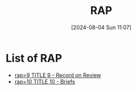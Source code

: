#+title:      RAP
#+date:       [2024-08-04 Sun 11:07]
#+filetags:   :meta:rap:
#+identifier: 20240804T110711

* List of RAP
#+BEGIN: denote-links :regexp "_rap" :sort-by-component nil :reverse-sort nil :id-only nil
- [[denote:20240801T104634][rap=9  TITLE 9 - Record on Review]]
- [[denote:20240915T172403][rap=10  TITLE 10 - Briefs]]
#+END:
